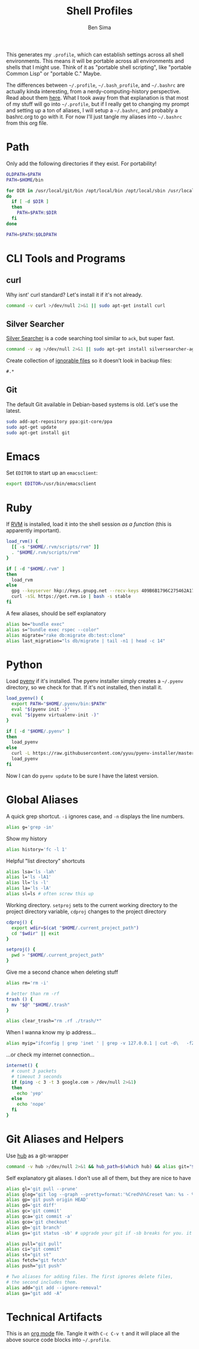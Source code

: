 #+TITLE:  Shell Profiles
#+AUTHOR: Ben Sima
#+EMAIL:  bensima@gmail.com
#+TAGS:   shell bash zshell

This generates my =.profile=, which can establish settings across all
shell environments. This means it will be portable across all
environments and shells that I might use. Think of it as "portable
shell scripting", like "portable Common Lisp" or "portable C." Maybe.

The differences between =~/.profile=, =~/.bash_profile=, and
=~/.bashrc= are actually kinda interesting, from a
nerdy-computing-history perspective. Read about them [[http://superuser.com/a/183980][here]]. What I took
away from that explanation is that most of my stuff will go into
=~/.profile=, but if I really get to changing my prompt and setting up
a ton of aliases, I will setup a =~/.bashrc=, and probably a
bashrc.org to go with it. For now I'll just tangle my aliases into
=~/.bashrc= from this org file.

* Path

  Only add the following directories if they exist. For portability!

  #+BEGIN_SRC sh
  OLDPATH=$PATH
  PATH=$HOME/bin

  for DIR in /usr/local/git/bin /opt/local/bin /opt/local/sbin /usr/local/bin /usr/local/sbin $HOME/me/bin
  do
    if [ -d $DIR ]
    then
      PATH=$PATH:$DIR
    fi
  done

  PATH=$PATH:$OLDPATH
  #+END_SRC

* CLI Tools and Programs
** curl

   Why isnt' curl standard? Let's install it if it's not already.

   #+BEGIN_SRC sh
   command -v curl >/dev/null 2>&1 || sudo apt-get install curl
   #+END_SRC

** Silver Searcher

   [[https://github.com/ggreer/the_silver_searcher][Silver Searcher]] is a code searching tool similar to =ack=, but
   super fast.
   
   #+BEGIN_SRC sh
   command -v ag >/dev/null 2>&1 || sudo apt-get install silversearcher-ag
   #+END_SRC

   Create collection of [[file:~/.agignore][ignorable files]] so it doesn’t look in backup
   files:
    
   #+BEGIN_SRC org :tangle ~/.agignore :comments no :shebang ""
     #.* 
   #+END_SRC

** Git

   The default Git available in Debian-based systems is old. Let's use
   the latest.

   #+BEGIN_SRC sh
   sudo add-apt-repository ppa:git-core/ppa
   sudo apt-get update
   sudo apt-get install git
   #+END_SRC
   
* Emacs

  Set =EDITOR= to start up an =emacsclient=:

  #+BEGIN_SRC sh
  export EDITOR=/usr/bin/emacsclient
  #+END_SRC
  
* Ruby

  If [[http://rvm.io][RVM]] is installed, load it into the shell session /as a function/
  (this is apparently important).

  #+BEGIN_SRC sh
  load_rvm() {
    [[ -s "$HOME/.rvm/scripts/rvm" ]]
    . "$HOME/.rvm/scripts/rvm"
  }

  if [ -d "$HOME/.rvm" ]
  then
    load_rvm
  else
    gpg --keyserver hkp://keys.gnupg.net --recv-keys 409B6B1796C275462A1703113804BB82D39DC0E3
    curl -sSL https://get.rvm.io | bash -s stable
  fi
  #+END_SRC

  A few aliases, should be self explanatory

  #+BEGIN_SRC sh :tangle ~/.bashrc
  alias be="bundle exec"
  alias s="bundle exec rspec --color"
  alias migrate="rake db:migrate db:test:clone"
  alias last_migration="ls db/migrate | tail -n1 | head -c 14"
  #+END_SRC
  
* Python

  Load [[https://github.com/yyuu/pyenv][pyenv]] if it's installed. The pyenv installer simply creates a
  =~/.pyenv= directory, so we check for that. If it's not installed,
  then install it.
  
  #+BEGIN_SRC sh
  load_pyenv() {
    export PATH="$HOME/.pyenv/bin:$PATH"
    eval "$(pyenv init -)"
    eval "$(pyenv virtualenv-init -)"
  }

  if [ -d "$HOME/.pyenv" ]
  then
    load_pyenv
  else
    curl -L https://raw.githubusercontent.com/yyuu/pyenv-installer/master/bin/pyenv-installer | bash
    load_pyenv
  fi
  #+END_SRC

  Now I can do =pyenv update= to be sure I have the latest version.

* Global Aliases

   A quick grep shortcut. =-i= ignores case, and =-n= displays the
   line numbers.

   #+BEGIN_SRC sh :tangle ~/.bashrc
   alias g='grep -in'
   #+END_SRC

   Show my history

   #+BEGIN_SRC sh :tangle ~/.bashrc
   alias history='fc -l 1'
   #+END_SRC

   Helpful "list directory" shortcuts

   #+BEGIN_SRC sh :tangle ~/.bashrc
   alias lsa='ls -lah'
   alias l='ls -lA1'
   alias ll='ls -l'
   alias la='ls -lA'
   alias sl=ls # often screw this up
   #+END_SRC

   Working directory. =setproj= sets to the current working directory
   to the project directory variable, =cdproj= changes to the project directory

   #+BEGIN_SRC sh :tangle ~/.bashrc
   cdproj() {
     export wdir=$(cat "$HOME/.current_project_path")
     cd "$wdir" || exit
   }

   setproj() {
     pwd > "$HOME/.current_project_path"
   }
   #+END_SRC

   Give me a second chance when deleting stuff

   #+BEGIN_SRC sh :tangle ~/.bashrc
   alias rm='rm -i'

   # better than rm -rf
   trash () {
     mv "$@" "$HOME/.trash"
   }

   alias clear_trash="rm .rf ./trash/*"
   #+END_SRC

   When I wanna know my ip address...

   #+BEGIN_SRC sh :tangle ~/.bashrc
   alias myip="ifconfig | grep 'inet ' | grep -v 127.0.0.1 | cut -d\   -f2"
   #+END_SRC

   ...or check my internet connection...

   #+BEGIN_SRC sh :tangle ~/.bashrc
   internet() {
     # count 3 packets
     # timeout 3 seconds
     if (ping -c 3 -t 3 google.com > /dev/null 2>&1)
     then
       echo 'yep'
     else
       echo 'nope'
     fi
   }
   #+END_SRC
   
* Git Aliases and Helpers

  Use [[https://hub.github.com/][hub]] as a git-wrapper

  #+BEGIN_SRC sh :tangle ~/.bashrc
  command -v hub >/dev/null 2>&1 && hub_path=$(which hub) && alias git="$hub_path"
  #+END_SRC

  Self explanatory git aliases. I don't use all of them, but they are
  nice to have

  #+BEGIN_SRC sh :tangle ~/.bashrc
  alias gl='git pull --prune'
  alias glog="git log --graph --pretty=format:'%Cred%h%Creset %an: %s - %Creset %C(yellow)%d%Creset %Cgreen(%cr)%Creset' --abbrev-commit --date=relative"
  alias gp='git push origin HEAD'
  alias gd='git diff'
  alias gc='git commit'
  alias gca='git commit -a'
  alias gco='git checkout'
  alias gb='git branch'
  alias gs='git status -sb' # upgrade your git if -sb breaks for you. it's fun.

  alias pull="git pull"
  alias ci="git commit"
  alias st="git st"
  alias fetch="git fetch"
  alias push="git push"

  # Two aliases for adding files. The first ignores delete files,
  # the second includes them.
  alias add="git add --ignore-removal"
  alias ga="git add -A"
  #+END_SRC

* Technical Artifacts

  This is an [[http://orgmode.org][org mode]] file. Tangle it with =C-c C-v t= and it will
  place all the above source code blocks into =~/.profile=.
  
#+PROPERTY: tangle ~/.profile
#+PROPERTY: comments org
#+PROPERTY: shebang #!/bin/sh
#+DESCRIPTION: Global environment varialbes for all shells
